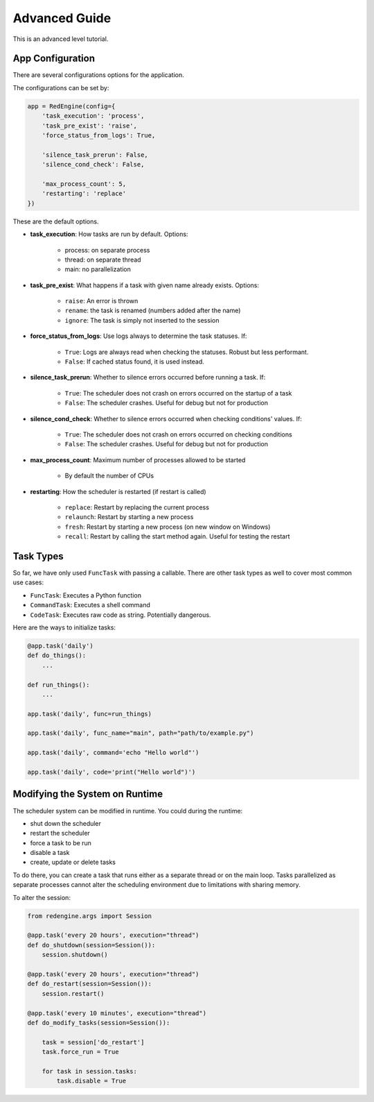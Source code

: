 .. _advanced-guide:

Advanced Guide
==============

This is an advanced level tutorial.

App Configuration
-----------------

There are several configurations options
for the application. 

The configurations can be set by:

.. code-block:: python

    app = RedEngine(config={
        'task_execution': 'process',
        'task_pre_exist': 'raise',
        'force_status_from_logs': True,

        'silence_task_prerun': False,
        'silence_cond_check': False,

        'max_process_count': 5,
        'restarting': 'replace'
    })

These are the default options. 

- **task_execution**: How tasks are run by default. Options: 

    - process: on separate process
    - thread: on separate thread
    - main: no parallelization

- **task_pre_exist**: What happens if a task with given name already exists. Options:

    - ``raise``: An error is thrown
    - ``rename``: the task is renamed (numbers added after the name)
    - ``ignore``: The task is simply not inserted to the session

- **force_status_from_logs**: Use logs always to determine the task statuses. If:

    - ``True``: Logs are always read when checking the statuses. Robust but less performant.
    - ``False``: If cached status found, it is used instead.

- **silence_task_prerun**: Whether to silence errors occurred before running a task. If:

    - ``True``: The scheduler does not crash on errors occurred on the startup of a task
    - ``False``: The scheduler crashes. Useful for debug but not for production
    
- **silence_cond_check**: Whether to silence errors occurred when checking conditions' values. If:

    - ``True``: The scheduler does not crash on errors occurred on checking conditions
    - ``False``: The scheduler crashes. Useful for debug but not for production

- **max_process_count**: Maximum number of processes allowed to be started

    - By default the number of CPUs

- **restarting**: How the scheduler is restarted (if restart is called)

    - ``replace``: Restart by replacing the current process
    - ``relaunch``: Restart by starting a new process
    - ``fresh``: Restart by starting a new process (on new window on Windows)
    - ``recall``: Restart by calling the start method again. Useful for testing the restart


Task Types
----------

So far, we have only used ``FuncTask`` with passing a callable.
There are other task types as well to cover most common use cases:

- ``FuncTask``: Executes a Python function
- ``CommandTask``: Executes a shell command
- ``CodeTask``: Executes raw code as string. Potentially dangerous.

Here are the ways to initialize tasks:

.. code-block:: python

    @app.task('daily')
    def do_things():
        ...

    def run_things():
        ...
    
    app.task('daily', func=run_things)

    app.task('daily', func_name="main", path="path/to/example.py")

    app.task('daily', command='echo "Hello world"')

    app.task('daily', code='print("Hello world")')


Modifying the System on Runtime
-------------------------------

The scheduler system can be modified in runtime.
You could during the runtime:

- shut down the scheduler
- restart the scheduler
- force a task to be run
- disable a task
- create, update or delete tasks

To do there, you can create a task that
runs either as a separate thread or on 
the main loop. Tasks parallelized as 
separate processes cannot alter the 
scheduling environment due to limitations 
with sharing memory. 

To alter the session:

.. code-block:: python

    from redengine.args import Session

    @app.task('every 20 hours', execution="thread")
    def do_shutdown(session=Session()):
        session.shutdown()

    @app.task('every 20 hours', execution="thread")
    def do_restart(session=Session()):
        session.restart()

    @app.task('every 10 minutes', execution="thread")
    def do_modify_tasks(session=Session()):

        task = session['do_restart']
        task.force_run = True

        for task in session.tasks:
            task.disable = True

    